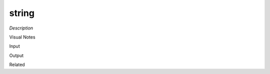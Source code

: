 .. blocks here's info about blocks

string
================


*Description*

 

Visual Notes

Input

Output

Related
